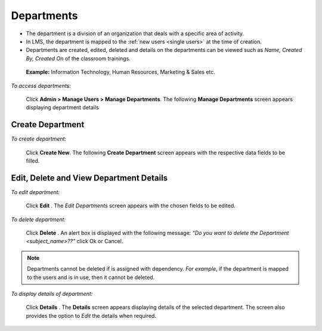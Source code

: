 .. _departments:
.. |Admin| image:: _static/admin_button.png
.. |Delete-Button| image:: _static/usr_del_tab.png
.. |Edit-Button| image:: _static/usr_edit_tab.png
.. |User-Details| image:: _static/usr_det_tab.png

**Departments**
**************
•	The department is a division of an organization that deals with a specific area of activity.
•	In LMS, the department is mapped to the :ref:`new users <single users>` at the time of creation.
•	Departments are created, edited, deleted and details on the departments can be viewed such as *Name, Created By, Created On* of the classroom trainings.

    **Example:** Information Technology, Human Resources, Marketing & Sales etc.

    .. image:: _static/department_menu.png

*To access departments:*

    Click |Admin| **Admin > Manage Users > Manage Departments**. The following **Manage Departments** screen appears displaying department details

    .. image:: _static/mng_department.png
     :height: 250px
     :width: 500 px
     :scale: 120 %
     :align: center

**Create Department**
=====================
*To create department:*

     Click **Create New**. The following **Create Department** screen appears with the respective data fields to be filled.

     .. image:: _static/crt_department.png
      :height: 350px
      :width: 500 px
      :scale: 120 %
      :align: center

**Edit, Delete and View Department Details**
========================================
*To edit department:*

      Click **Edit** |Edit-Button|. The *Edit Departments* screen appears with the chosen fields to be edited.

*To delete department:*

      Click **Delete** |Delete-Button|. An alert box is displayed with the following message: *“Do you want to delete the Department <subject_name>??”* click Ok or Cancel.
.. note:: Departments cannot be deleted if is assigned with dependency. *For example*, if the department is mapped to the users and is in use, then it cannot be deleted.

*To display details of department:*

      Click **Details** |User-Details|. The **Details** screen appears displaying details of the selected department. The screen also provides the option to *Edit* the details when required.
